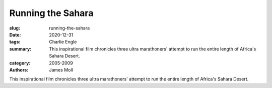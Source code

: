Running the Sahara
##################

:slug: running-the-sahara
:date: 2020-12-31
:tags: Charlie Engle
:summary: This inspirational film chronicles three ultra marathoners' attempt to run the entire length of Africa's Sahara Desert.
:category: 2005-2009
:authors: James Moll

This inspirational film chronicles three ultra marathoners' attempt to run the entire length of Africa's Sahara Desert.
